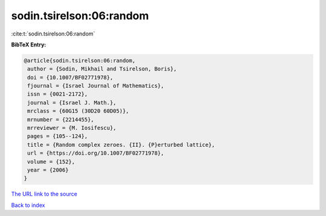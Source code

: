 sodin.tsirelson:06:random
=========================

:cite:t:`sodin.tsirelson:06:random`

**BibTeX Entry:**

.. code-block:: bibtex

   @article{sodin.tsirelson:06:random,
    author = {Sodin, Mikhail and Tsirelson, Boris},
    doi = {10.1007/BF02771978},
    fjournal = {Israel Journal of Mathematics},
    issn = {0021-2172},
    journal = {Israel J. Math.},
    mrclass = {60G15 (30D20 60D05)},
    mrnumber = {2214455},
    mrreviewer = {M. Iosifescu},
    pages = {105--124},
    title = {Random complex zeroes. {II}. {P}erturbed lattice},
    url = {https://doi.org/10.1007/BF02771978},
    volume = {152},
    year = {2006}
   }
`The URL link to the source <ttps://doi.org/10.1007/BF02771978}>`_


`Back to index <../By-Cite-Keys.html>`_
